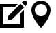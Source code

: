SplineFontDB: 3.0
FontName: Icons
FullName: Icons
FamilyName: Icons
Weight: 500
Copyright: OFL
UComments: "2015-9-30: Created." 
Version: 001.000
FONDName: Icons
ItalicAngle: 0
UnderlinePosition: -100
UnderlineWidth: 50
Ascent: 800
Descent: 200
LayerCount: 2
Layer: 0 0 "Back"  1
Layer: 1 0 "Fore"  0
XUID: [1021 800 487334602 7732273]
FSType: 0
OS2Version: 0
OS2_WeightWidthSlopeOnly: 0
OS2_UseTypoMetrics: 1
CreationTime: 1443634549
ModificationTime: 1443634549
OS2TypoAscent: 0
OS2TypoAOffset: 1
OS2TypoDescent: 0
OS2TypoDOffset: 1
OS2TypoLinegap: 90
OS2WinAscent: 0
OS2WinAOffset: 1
OS2WinDescent: 0
OS2WinDOffset: 1
HheadAscent: 0
HheadAOffset: 1
HheadDescent: 0
HheadDOffset: 1
DEI: 91125
Encoding: ISO8859-1
UnicodeInterp: none
NameList: Adobe Glyph List
DisplaySize: -24
AntiAlias: 1
FitToEm: 1
BeginChars: 258 2

StartChar: uniE00B
Encoding: 256 57355 0
Width: 1000
Flags: W
HStem: 674.805 125.195<405.567 594.426>
VStem: 149.077 125.195<354.964 543.511> 725.664 125.259<355.267 543.529>
LayerCount: 2
Fore
SplineSet
500 800 m 0
 693.804 800 850.859 642.881 850.923 449.141 c 0
 850.923 434.556 849.736 420.22 847.983 406.074 c 0
 818.687 131.895 527.793 -184.6 527.793 -184.6 c 1
 522.539 -190.293 517.466 -194.111 512.583 -196.743 c 2
 512.334 -196.87 l 1
 502.505 -200 l 1
 492.676 -196.87 l 1
 492.422 -196.743 l 2
 487.544 -194.116 482.471 -190.483 477.212 -184.6 c 1
 477.212 -184.6 182.065 131.333 152.08 405.449 c 0
 150.264 419.78 149.077 434.243 149.077 449.077 c 0
 149.077 642.881 306.196 800 500 800 c 0
500 223.35 m 0
 624.443 223.35 725.664 324.634 725.664 449.077 c 0
 725.664 573.521 624.443 674.805 500 674.805 c 0
 375.557 674.805 274.272 573.521 274.272 449.077 c 0
 274.272 324.634 375.557 223.35 500 223.35 c 0
500 223.35 m 0
EndSplineSet
Comment: "pin" 
EndChar

StartChar: uniE00A
Encoding: 257 57354 1
Width: 1000
Flags: W
HStem: -199.99 125<125.005 750.005> 550.01 125<125.005 529.028>
VStem: 0.00488281 125<-74.9902 550.01> 750.005 125<-74.9902 329.004>
LayerCount: 2
Fore
SplineSet
972.539 772.544 m 0
 990.842 754.241 999.983 730.259 999.983 706.275 c 0
 999.983 682.271 990.828 658.264 972.539 639.946 c 2
 928.35 595.757 l 1
 795.723 728.354 l 1
 839.912 772.544 l 2
 858.226 790.843 882.233 799.999 906.239 799.999 c 0
 930.236 799.999 954.232 790.851 972.539 772.544 c 0
309.639 242.212 m 1
 751.533 684.17 l 1
 884.16 551.567 l 1
 442.236 109.644 l 1
 265.479 65.4541 l 1
 309.639 242.212 l 1
750.005 329.004 m 1
 875.005 454.033 l 1
 875.005 -199.99 l 1
 0.00488281 -199.99 l 1
 0.00488281 675.01 l 1
 653.994 675.01 l 1
 529.028 550.01 l 1
 125.005 550.01 l 1
 125.005 -74.9902 l 1
 750.005 -74.9902 l 1
 750.005 329.004 l 1
750.005 329.004 m 0
EndSplineSet
Comment: "pen" 
EndChar
EndChars
EndSplineFont
